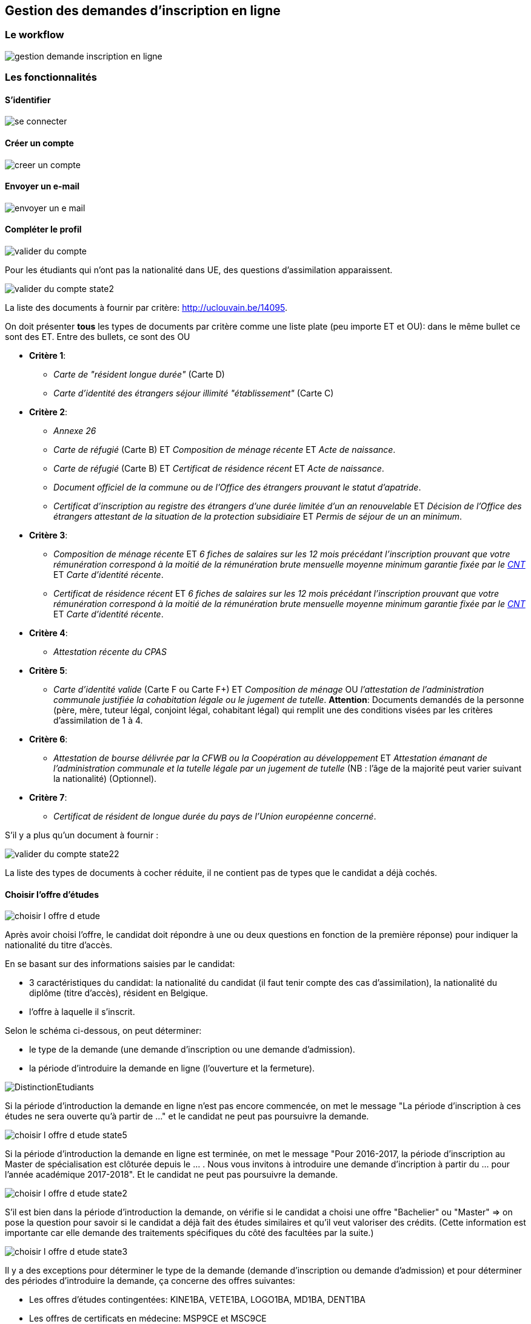 == Gestion des demandes d'inscription en ligne

=== Le workflow

image::images/inscription_en_ligne/gestion_demande_inscription_en_ligne.png[]

=== Les fonctionnalités

==== S'identifier

image::images/inscription_en_ligne/se_connecter.png[]

==== Créer un compte

image::images/inscription_en_ligne/creer_un_compte.png[]

==== Envoyer un e-mail

image::images/inscription_en_ligne/envoyer_un_e-mail.png[]

==== Compléter le profil

image::images/inscription_en_ligne/valider_du_compte.png[]

Pour les étudiants qui n’ont pas la nationalité dans UE, des questions
d'assimilation apparaissent.

image::images/inscription_en_ligne/valider_du_compte_state2.png[]

La liste des documents à fournir par critère: http://uclouvain.be/14095.

On doit présenter *tous* les types de documents par critère comme une liste
plate (peu importe ET et OU): dans le même bullet ce sont des ET. Entre des
bullets, ce sont des OU

* *Critère 1*:
** _Carte de "résident longue durée"_ (Carte D)
** _Carte d'identité des étrangers séjour illimité "établissement"_ (Carte C)
* *Critère 2*:
** _Annexe 26_
** _Carte de réfugié_ (Carte B) ET _Composition de ménage récente_ ET _Acte de
   naissance_.
** _Carte de réfugié_ (Carte B) ET _Certificat de résidence récent_ ET _Acte de
   naissance_.
** _Document officiel de la commune ou de l’Office des étrangers prouvant le
   statut d’apatride_.
** _Certificat d’inscription au registre des étrangers d’une durée limitée d’un
   an renouvelable_ ET _Décision de l’Office des étrangers attestant de la
   situation de la protection subsidiaire_ ET _Permis de séjour de un an
   minimum_.
* *Critère 3*:
** _Composition de ménage récente_ ET _6 fiches de salaires sur les 12 mois
   précédant l’inscription prouvant que votre rémunération correspond à la
   moitié de la rémunération brute mensuelle moyenne minimum garantie fixée par
   le http://www.cnt-nar.be/CAO-CCT-BEDRAGEN/BEDRAGEN-2013-01-01.pdf[CNT]_ ET
   _Carte d'identité récente_.
** _Certificat de résidence récent_ ET _6 fiches de salaires sur les 12 mois
   précédant l’inscription prouvant que votre rémunération correspond à la
   moitié de la rémunération brute mensuelle moyenne minimum garantie fixée par
   le http://www.cnt-nar.be/CAO-CCT-BEDRAGEN/BEDRAGEN-2013-01-01.pdf[CNT]_ ET
   _Carte d'identité récente_.
* *Critère 4*:
** _Attestation récente du CPAS_
* *Critère 5*:
** _Carte d’identité valide_ (Carte F ou Carte F+) ET _Composition de ménage_ OU
   _l'attestation de l’administration communale justifiée la cohabitation légale
   ou le jugement de tutelle_. *Attention*: Documents demandés de la personne (père, mère,
   tuteur légal, conjoint légal, cohabitant légal) qui remplit une des
   conditions visées par les critères d'assimilation de 1 à 4.
* *Critère 6*:
** _Attestation de bourse délivrée par la CFWB ou la Coopération au
   développement_ ET _Attestation émanant de l’administration communale et la
   tutelle légale par un jugement de tutelle_ (NB : l’âge de la majorité peut
   varier suivant la nationalité) (Optionnel).
* *Critère 7*:
** _Certificat de résident de longue durée du pays de l’Union européenne
   concerné_.

S’il y a plus qu'un document à fournir :

image::images/inscription_en_ligne/valider_du_compte_state22.png[]

La liste des types de documents à cocher réduite, il ne contient pas de types
que le candidat a déjà cochés.

==== Choisir l'offre d'études

image::images/inscription_en_ligne/choisir_l_offre_d_etude.png[]

Après avoir choisi l'offre, le candidat doit répondre à une ou deux questions en
fonction de la première réponse) pour indiquer la nationalité du titre d'accès.

En se basant sur des informations saisies par le candidat:

 - 3 caractéristiques du candidat: la nationalité du candidat (il faut tenir
   compte des cas d'assimilation), la nationalité du diplôme (titre d'accès),
   résident en Belgique.
 - l'offre à laquelle il s'inscrit.

Selon le schéma ci-dessous, on peut déterminer:

 - le type de la demande (une demande d'inscription ou une demande d'admission).
 - la période d'introduire la demande en ligne (l'ouverture et la fermeture).

image::images/inscription_en_ligne/DistinctionEtudiants.png[]

Si la période d'introduction la demande en ligne n'est pas encore commencée, on
met le message "La période d'inscription à ces études ne sera ouverte qu'à
partir de ..." et le candidat ne peut pas poursuivre la demande.

image::images/inscription_en_ligne/choisir_l_offre_d_etude_state5.png[]

Si la période d'introduction la demande en ligne est terminée, on met le message
"Pour 2016-2017, la période d'inscription au Master de spécialisation est
clôturée depuis le ... . Nous vous invitons à introduire une demande
d'incription à partir du ... pour l'année académique 2017-2018". Et le candidat
ne peut pas poursuivre la demande.

image::images/inscription_en_ligne/choisir_l_offre_d_etude_state2.png[]

S'il est bien dans la période d'introduction la demande, on vérifie si le
candidat a choisi une offre "Bachelier" ou "Master" => on pose la question pour
savoir si le candidat a déjà fait des études similaires et qu'il veut valoriser
des crédits. (Cette information est importante car elle demande des traitements
spécifiques du côté des facultées par la suite.)

image::images/inscription_en_ligne/choisir_l_offre_d_etude_state3.png[]

Il y a des exceptions pour déterminer le type de la demande (demande
d'inscription ou demande d'admission) et pour déterminer des périodes
d'introduire la demande, ça concerne des offres suivantes:

 * Les offres d'études contingentées: KINE1BA, VETE1BA, LOGO1BA, MD1BA, DENT1BA
 * Les offres de certificats en médecine: MSP9CE et MSC9CE
 * Les offres doctorats

===== Offre d'étude contingentée

Les critères de distinction du type de demande et les dates pour des études
contingentées sont:

image::images/inscription_en_ligne/DistinctionEtudiants_EtudesContingentées.png[]

* Si le candidat choisit une offre contingentée (KINE1BA, VETE1BA, LOGO1BA,
MD1BA, DENT1BA). La première question est pour savoir si le candidat est déjà
inscrit au même programme dans un établissement de la communauté française.

image::images/inscription_en_ligne/choisir_l_offre_d_etude_state4.png[]

* Si le candidat est déjà inscrit au même programme  => la demande est
  considérée comme une demande d'inscription (= les UE, diplôme UE et résident
  en Belgique). On vérifie la période d'introduction la demande:
* S'il n'est pas dans la période d'introduction la demande => le message pour
  dire que c'est fermé ou ce n'est pas encore commencé (comme pour les autres
  offres)
* S'il est dans la période d'introduction => la question pour valoriser apparait

image::images/inscription_en_ligne/choisir_l_offre_d_etude_state42.png[]

* Si le candidat n'est pas inscrit au même programme => on invite le candidat à
  aller voir la page réservée aux études contingentées et le candidat doit
  répondre à la question "Résident" ou "Non-résident".

NOTE: la notion de résident dans des études contingentées est différente
que la notion de résident pour les autres offres. Et donc la façon de
déterminer une demande d'inscription ou une demande d'admission est différente.

image::images/inscription_en_ligne/choisir_l_offre_d_etude_state43.png[]

* Si le candidat est résident => il ne doit pas passer la procédure de tirage au
  sort, on vérifie la période d'inscription pour des études contingentées
  correspond au profil du candidat:

** S'il n'est pas dans la période => le message pour dire que c'est fermé ou que
   ce n'est pas ouvert (comme pour les autres offres)

** S'il est dans la période: il peut passer l'étape suivante pour poursuivre sa
   demande.

* Si le candidat est Non-résident  => il doit passer la procédure de tirage au
  sort organisée par la communauté française.

NOTE: La communauté française chaque année détermine la date d'ouverture pour
les études contingentées. Ca change chaque année (souvent c'est fin Aout).

On vérifie la date d'ouverture pour les études contingentées correspond au
profil du candidat:

* Si la période n'est pas encore commencée => le message pour demander au
  candidat de suivre les modalités prévues sur la page réservée aux études
  contingentées.

image::images/inscription_en_ligne/choisir_l_offre_d_etude_state432.png[]

* Si la période est finie => le message pour dire que c'est fermé (comme pour
  les autres offres)
* S'il est dans la période d'introduction: la question du numéro du tirage au
  sort apparait et le candidat est obligé d'encoder le numéro de tirage au sort
  afin de poursuivre la demande.

image::images/inscription_en_ligne/choisir_l_offre_d_etude_state433.png[]

===== Offre Certificats spécialisés en médecine (MSP9CE et MSC9CE)

Les critères de distinction d'une demande d'inscription ou une demande
d'admission et des dates pour ces offres sont:

image::images/inscription_en_ligne/DistinctionEtudiantsMS_9CE.png[]

Comme les critères pour déterminer le type de demande pour des certificats en
médecine dépendent de la nationalité du titre d'accès => la question concernant
la nationalité du diplôme est adaptée:

image::images/inscription_en_ligne/choisir_l_offre_d_etude_state6.png[]

===== Offre doctorats

Il n'y a pas de date d'ouverture, ni fermeture pour des demandes d'inscriptions
en ligne aux offres doctorats. Le candidat peut introduire une demande
d'inscription n'importe quand (tant que l'année académique n'est pas terminée).

*A compléter*: des questions sur "Double diplomation", "Boursier", "Erasmus
Mundus".

==== Remplir des diplômes et attestations

image::images/inscription_en_ligne/remplir_diplome_attestation.png[]

Si le candidat a un diplôme de fin d'études secondaires ou va l'obtenir cette
année.

image::images/inscription_en_ligne/remplir_diplome_attestation_state2.png[]

Si le candidat a un diplôme de fin d'études secondaires en Belgique ou va
l'obtenir cette année.

image::images/inscription_en_ligne/remplir_diplome_attestation_state22.png[]

Si le candidat a un diplôme de fin d'études secondaires à l’étranger ou va
l'obtenir cette année.

image::images/inscription_en_ligne/remplir_diplome_attestation_state23.png[]

Si le candidat a un diplôme de fin d'études secondaires de type Baccalauréat
national  à l’étranger ou va l'obtenir cette année.

image::images/inscription_en_ligne/remplir_diplome_attestation_state232.png[]

Si le candidat n’a pas fait d'études secondaires, il doit répondre à la question
pour l'examen d'admission.

image::images/inscription_en_ligne/remplir_diplome_attestation_state3.png[]

Si le candidat a fait l'examen d'admission.

image::images/inscription_en_ligne/remplir_diplome_attestation_state33.png[]

Si le candidat fait une demande d'inscription à un offre "Ingénieur civil"
(FSA1BA ou ARCH1BA) => Il est obligé de cocher sur le 3e choix => une
vérification pour pouvoir passer l'étape suivante, s'il ne choisit pas le 3e
examen => il faut avoir un message. Si le candidat n'a pas fait l'examen
d'admission, les questions sur le VAE apparaissent.

image::images/inscription_en_ligne/remplir_diplome_attestation_state34.png[]

*Pour les offres "Bachelier", "Master Didactique", "Agrégation"* le bloc des
questions concernant l'examen de maîtrise de la langue française apparait.

image::images/inscription_en_ligne/remplir_diplome_attestation_state4.png[]

Si le candidat répond "Oui" à la question de l'examen de maîtrise de la langue
française, les autres questions apparaissent.

image::images/inscription_en_ligne/remplir_diplome_attestation_state42.png[]

====	Remplir Curriculum

image::images/inscription_en_ligne/remplir_CV.png[]

Le candidat a fait "Université belge".

image::images/inscription_en_ligne/remplir_CV_state2.png[]

Le candidat a fait "Université belge" et "Communauté française de Belgique".

image::images/inscription_en_ligne/remplir_CV_state22.png[]

Communauté d'enseignement: on peut le considérer comme le "régime linguistique"
pour les études à l'étranger:

- Communauté française de Belgique => en français
- Communauté flamande => en néerlandais

Domaine: la liste des domaines d'études du décret Paysage.

Type d'études:

- Bachelier
- Master 60
- Master 120
- Master 180 ou 240
- Master de spécialisation
- Agrégation
- Certificat
- Capaes
- Dotorat

Résultat obtenu: Réussite, Echec, Pas de résultat.

Si l'étudiant a obtenu le diplôme pendant l'année indiquée.

image::images/inscription_en_ligne/remplir_CV_state222.png[]

Si l'étudiant n'a pas obtenu le diplôme pendant l'année indiquée.

image::images/inscription_en_ligne/remplir_CV_state223.png[]

L'étudiant a fait "Université étrangère".

image::images/inscription_en_ligne/remplir_CV_state3.png[]

NOTE: Pays de l'université: il faut utiliser la même liste des pays commune de
l'application OSIS.

Localité: la liste des localités du pays choisi. Si le candidat choisit une
autre localité, il faut avoir le statut temporaire de cette localité, les
gestionnaires doivant la valider.

Régime linguistique: c'est la liste des langues.

Nom de l'université: la liste des universités de la localité choisie. Si le
candidat choisit une autre université et la préciser, il faut prévoir un champ
pour stocker l'état d'ajout, c'est l'état temporaire, et les gestionnaires
doivent valider.

Si l'étudiant indique qu'il a obtenu le diplôme cette année:

image::images/inscription_en_ligne/remplir_CV_state32.png[]

L'étudiant a fait "SNU belge"

image::images/inscription_en_ligne/remplir_CV_state4.png[]

Communauté d'enseignement: on peut le considérer comme le "régime linguistique"
pour les études à l'étranger:

- Communauté française de Belgique => en francais
- Communauté flamande => en néerlandais
- Communauté germanophone => en allemand

Localité: il faut avoir une liste des localités de la Belgique.

Etablissement: la liste des établissements de la localité choisie. Si le
candidat choisit un autre établissement et le préciser, il faut prévoir un champ
pour stocker l'état d'ajout, c'est l'état temporaire, et le gestionaire doit
valider.

Domaine: la liste des domaines des SNU.

Type d'études: la liste des types d'études.

- Graduat
- Baccalauréat (1er cycle)
- Master (2e cycle)
- Autres

Système d'étude: "Promotion sociale" ou "Plein exercice". Pour chaque
établissement on doit savoir quel(s) est le système d'études. Certains
établissements peuvent avoir 2 systèmes d'études. Si l'établissement choisi a un
seul système d'études, on ne doit pas poser cette question.

Si le candidat choisit un établissement qui n'est pas dans la liste, il faut
afficher cette question pour que le candidat précise le système d'études. Le
gestionaire doit repasser pour le valider.

L'étudiant a fait "SNU étranger".

image::images/inscription_en_ligne/remplir_CV_state5.png[]

Pays d'établissement: il faut utiliser la liste des pays standards de
l'application OSIS.

Localité: la liste des localités du pays choisi. Si le candidat choisit une
autre localité, il faut avoir le statut temporaire de cette localité, les
gestionnaires doivent la valider.

Etablissement: la liste des établissements de la localité choisie. Si le
candidat choisit un autre établissement et le précise, il faut prévoir un champ
pour stocker l'état d'ajout, c'est l'état temporaire, et le gestionaire doit
valider.

Domaine: la liste des domaines des SNU étrangers est identique à la liste des
domaines des SNU belge.

Type d'études: c'est la même liste des types d'études des SNU belge.

Si l'étudiant indique qu'il a obtenu le diplôme cette année: il doit joindre le
diplôme et le relevé de notes.

image::images/inscription_en_ligne/remplir_CV_state52.png[]

Si l'étudiant n'a pas obtenu le diplôme pendant l'année indiquée: le candidat ne
doit fournir que le relevé de notes.

image::images/inscription_en_ligne/remplir_CV_state53.png[]

Le candidat remplit "Autre":

image::images/inscription_en_ligne/remplir_CV_state6.png[]

Si le candidat remplit "Autre" et choisit: Travail, Stage, Bénévolat: la
question "À quel endroit?" apparait.

image::images/inscription_en_ligne/remplir_CV_state62.png[]

Si le candidat remplit "Autre" et choisit: Chomage ou Maladie => rien n'apparait.

Si le candidat choisit "Chomage", on vérifie si l'année >= année actuelle - 5ans,
si oui: le candidat est obligé de joindre l'attestation de l'ONEM.

NOTE: On ne doit demander qu'une fois, même s'il est au "Chomage" plusieurs fois
5 dernières années.

image::images/inscription_en_ligne/remplir_CV_state64.png[]

Si le candidat remplit "Autre" et choisit "Autre" comme Type d'activité

image::images/inscription_en_ligne/remplir_CV_state63.png[]

==== Ajouter les pièces jointes supplémentaires

Pour les demandes d'inscription: le candidat n'est pas obligé de joindre des
pièces. Mais s'il veut il peut ajouter des pièces jointes.

image::images/inscription_en_ligne/ajouter_les_pieces_jointes_suppl_inscription.png[]

S'il y a plus d'une pièce jointe, le candidat clique sur le bouton "+" pour
ajouter une autre pièce.

image::images/inscription_en_ligne/ajouter_les_pieces_jointes_suppl_inscription_state2.png[]

Si le candidat ne trouve pas le type document dans la liste, il choisit "Autre"
et précise le type du document.

image::images/inscription_en_ligne/ajouter_les_pieces_jointes_suppl_inscription_state22.png[]

Pour les demandes d'admission: le candidat est obligé de joindre le CV et la
lettre de motivation.

image::images/inscription_en_ligne/ajouter_les_pieces_jointes_suppl_admission.png[]

Le candidat peut ajouter d'autres types de pièces jointes comme pour les
demandes d'inscription.

==== Remplir Comptabilité

Pour la partie "Réduction": les questions changent en fonction du cycle d'offre.

Pour les offres du premier cycle: Bachelier (1BA).

Pour les Masters du 2eme cycle: Master en 1 an (2M1), Master Didactique (2MD),
Master Approfondie (2MA), Master spécialisée (2MS/...).

image::images/inscription_en_ligne/remplir_comptabilite_1er_2e_cycle.png[]

Si le candidat répond "Oui" à la question "Allocation d'études".

image::images/inscription_en_ligne/remplir_comptabilite_1er_2e_cycle_state2.png[]

Si le candidat répond "Non" à la question "Allocation d'études".

image::images/inscription_en_ligne/remplir_comptabilite_1er_2e_cycle_state3.png[]

Pour le 3 cycle Doctorat (3D) et Master Complémentaire (2MC)

image::images/inscription_en_ligne/remplir_comptabilite_3e_cycle.png[]

Pour la carte de sport: en fonction du site de l'offre choisie.

- Si c'est une offre de Mons, le candidat doit choisir un parmi 3 choix: sur
  toutes les sites, sur Mons et Non.
- Si c'est à Saint Gilles, le candidat doit choisir un parmi 3 choix: sur toutes
  les sites, sur Saint Gille et Non.
- Pour les autres sites, le candidat doit choisir un parmi 2 choix: Oui et Non.

Le tarif des cartes de sport varie en fonction du site et ça peut être changé
chaque année. 0 euros s'il choisit Non. Pour l'année académique 2016-2017: la
carte de tous les sites = 50 euros, la carte de Mons = 10 euros, la carte de
Saint Gille = 10 euros.

Pour la carte "Culture" et "Solidaire", pour le moment, c'est le même tarif pour
tous les sites.

==== Remplir l'enquête sociologique

image::images/inscription_en_ligne/remplir_enquete_sociologique.png[]

Des études sont:

* Inconnu
* Primaire
* Secondaire inférieur
* Secondaire supérieur
* Supérieur non universitaire
* Universitaire

Des professions sont:

* 00 - Inconnu.
* 01 - Chef d'une exploitation agricole de moins de 30 ha.
* 02 - Chef d'une exploitation agricole de plus de 30 ha.
* 03 - Indépendant isolé ou chef d'une entreprise occupant moins de 5 personnes
  (ex: artisan, commerçant, détaillant, coiffeur, cordonnier, tailleur, modiste,
  etc).
* 04 - Chef d'une entreprise industrielle ou commerciale occupant en moyenne de
  5 à 49 personnes.
* 05 - Chef d'une entreprise industrielle ou commerciale occupant en moyenne 50
  personnes et plus.
* 06 - Titulaire d'une profession libérale, soit uniquement: médecin, pharmacien,
  dentiste, vétérinaire, avocat, notaire, ingénieur-conseil, architecte.
* 07 - Titulaire d'une autre profession indépendante non reprise ci-dessus,
  telle que courtier, agent d'assurances, agent de change, expert immobilier,
  kinésithérapeute, huissier de justice, commerce de luxe, hôtellerie, etc.
* 11 - Ouvrier, ouvrier agricole, manoeuvre, mineur, cheminot, cuisiner,
  chauffeur de camion, etc.
* 12 - Contremaître, chef d'équipe.
* 21 - Employé (niveau enseignement primaire ou secondaire inférieur),
  puéricultrice, sous-officier sans qualification.
* 22 - Employé qualifié (niveau enseignement secondaire supérieur complet), sous
  officier avec qualification.
* 23 - Cadre (niveau enseignement supérieur non universitaire), instituteur,
  régent, directeur d'école primaire, assistant social, officier subalterne, etc.
* 24 - Cadre supérieur (niveau universitaire), professeur dans le secondaire
  supérieur, chercheur, officier supérieur, etc.
* 25 - Cadre dirigeant (directeur général, secrétaire général, PDG, professeur
  d'université, etc), président de cour d'appel, officier général.
* 31 - Administrateur de société.
* 32 - Homme politique, sénateur, député, bourgmestre d'une commune de plus de
  30.000 habitants.
* 33 - Comédien, artiste, sportif, musicien.
* 34 - Autre (sauf chômeur).
* 35 - Sans profession.
* 36 - Chômeur.

La liste des "Activité professionlle" sont:

* Oui, temps plein
* Oui, temps partiel
* Non

NOTE: La liste des professions de l'étudiant et conjoint doit être réduite si le
candidat choisit "Oui, temps plein" ou "Oui, temps partiel".

Le liste ne contient pas: 00, 35, 36 si le candidat choisit "Autre" comme
Profession de son père, sa mère, lui même, ou son grande père, il doit préciser
le titre de la profession.

image::images/inscription_en_ligne/remplir_enquete_sociologique_state2.png[]

==== Confirmer la demande

image::images/inscription_en_ligne/confirmer_la_demande.png[]

==== Confirmer la soumission

image::images/inscription_en_ligne/confirmer_la_soumission_d_inscription.png[]

===== Le numéro de référence

Pour la première demande, on ne voit ce numéro qu'à la soumission. A partir de
la deuxième demande d'un compte, ce numéro est visible avant que la demande soit
soumise.

Ce numéro se compose: 2 lettres-2 chiffres-6 chiffres-2 chiffres. Les 2 lettres
sont soit l'initial d'un gestionnaire en SIC qui est assigné pour la gestion des
suivis de la demande (Exemple: CM = Chantal Manga), soit les initiales d'un
groupe qui assume des suivis (Exemple: EG - Equipe de gestion des offres de
Woluwé).

Le gestionnaire en SIC gère des demandes d'une ou plusieurs facultés. Le
gestionnaire des demandes d'inscription et des demandes d'admission d'une
faculté peut être différent.

Dans une faculté, le gestionnaire peut être différent d'un site à l'autre
(exemple de la faculté LOCI: il y a 3 gestionnaires corresponde à 3 sites: LLN,
Saint-Gilles, Tournai).

Les exceptions:

* L'offre CAPAES (CAPA2CE):
** un gestionnaire pour des demandes d'inscription
** un gestionnaire pour des demandes d'admission
* Des doctorats: c'est répartir par des CDD (Commission doctorale):
** des demandes aux offres de LLN, Saint-Gilles, Tournai:
*** pour des demandes d'inscription: c'est le groupe des gestionnaires EB.
*** pour des demandes d'admission: un gestionnaire par une ou plusieurs CDD.
** des demandes aux offres de Mons: un gestionnaire qui gère tous les demandes.
** des demandes aux offres de Woluwé: c'est le groupe des gestionnaires de
   Woluwé qui gère tous les demandes.

NOTE: Dans le mail de confirmation lors de la soumission, il contient le nom
complet de cet initial, une adresse postale, une adresse mail.

- 2 chiffres: 2 derniers chiffres de l'année de création de la demande.
- 6 chiffres: un numéro de séquence est attribué, c'est le numéro qui peut
  déterminer le compte du candidat.
- 2 chiffres: c'est quantième de demande créer par ce candidat.

==== Générer le nouveau mot de passe

image::images/inscription_en_ligne/generer_le_nouveau_mot_de_passe.png[]

==== Envoyer un e-mail pour le changement du mot de passe

image::images/inscription_en_ligne/envoyer_un_e-mail_pour_le_changement_du_mot_de_passe.png[]

==== Envoyer le mail de confirmation

Le type de mail envoyé varie en fonction du type de demande (demande
d'incription ou demande d'admission) et en fonction de l'offre choisie et du
site (localité) de l'offre.

Mail pour des demandes d'inscription: des informations dans le mail peut varier
en fonction du profil du candidat, de l'offre choisie. Voir le détail dans le
fichier doc/business/mail_inscription_soumettre.pdf.

Mail pour des demandes d'admission: des informations dans le mail peut varier en
fonction du profil du candidat, de l'offre choisie. Voir le détail dans le
fichier doc/business/mail_admission_soumettre.pdf.

Le lien URL dans le mail pour des demandes d'admission change en fonction du
catégorie du décret:

- Bachelier : http://www.uclouvain.be/357537.html et
              http://www.uclouvain.be/en-357537.html si c’est en anglais.
- Master en 60 crédit, Master en 180 ou en 240 crédits, Master en 120 crédits à
  finalité didactique, Master en 120 crédits à finalité approfondie, Master en
  120 crédits à finalité spécialisée: http://www.uclouvain.be/357538.html
- Master de spécialisation: http://www.uclouvain.be/357540.html
- Certificat en médecine: http://www.uclouvain.be/408906.html
- CAPAES: http://www.uclouvain.be/591795.html
- Agrégations: http://www.uclouvain.be/357539.html
- Doctorat: http://www.uclouvain.be/357541.html
- Par défaut: http://www.u0clouvain.be/591795.html

Le mail envoyé au candidat contient un fichier pdf qui résume les informations
encodées par le candidat. Voir le détail dans le fichier
doc/business/fichier_pdf_soumission.pdf.

==== Visualiser le compte

image::images/inscription_en_ligne/visualiser_le_compte.png[]

L'étudiant a la possibilité d'introduire pluseurs demandes, mais
pour le même année académique le candidat ne peut introduire que un maximum de
2 demandes d'admission et 1 demande d'inscription.

==== Mettre à jour le profil

image::images/inscription_en_ligne/mettre_a_jour_le_profil.png[]

==== Visualiser une demande

image::images/inscription_en_ligne/visualiser_une_demande_d_inscription.png[]

==== Des critères spécifiques de l'offre

Certaine offres ont des critères spécifiques: des documents à fournir en plus,
des questions à répondre en plus, des liens à indiquer en plus. Des réponses
sont parfois obligatoires, parfois c'est optionnel.

Certaines critères sont affichés pour toute les demandes, certaines critères ne
sont affichés que pour des demandes d'admission.

Des réponses à ces critères sont parfois obligatoires, parfois non.

Des critères peuvent être:

* Texte

image::images/inscription_en_ligne/composantsDynamiques/texte.png[]

* Champ de texte libre

image::images/inscription_en_ligne/composantsDynamiques/champTexte.png[]

* Zone de texte libre

image::images/inscription_en_ligne/composantsDynamiques/zoneTexte.png[]

* Lien hypertexte

image::images/inscription_en_ligne/composantsDynamiques/lien.png[]

* Pièce jointe: peut etre une image ou un pdf

image::images/inscription_en_ligne/composantsDynamiques/pieceJointe.png[]

* Check box: qui peut contient un ou plusieurs lignes. Il peut avoir 1 ou
  plusieurs réponses

image::images/inscription_en_ligne/composantsDynamiques/checkbox.png[]

Les outils de configuration:

* Les gestionnaires de SIC avec leur lettres initiales et les répartitions des
  offres
* Les gestionnaires facultaire
* Configuration des mails
* Configuration des dates
* Configuration des critères spécifiques de l'offre
